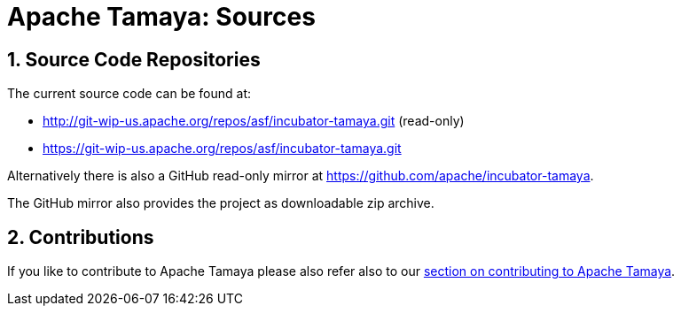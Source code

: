// Licensed to the Apache Software Foundation (ASF) under one
// or more contributor license agreements.  See the NOTICE file
// distributed with this work for additional information
// regarding copyright ownership.  The ASF licenses this file
// to you under the Apache License, Version 2.0 (the
// "License"); you may not use this file except in compliance
// with the License.  You may obtain a copy of the License at
// .
//   http://www.apache.org/licenses/LICENSE-2.0
// .
// Unless required by applicable law or agreed to in writing,
// software distributed under the License is distributed on an
// "AS IS" BASIS, WITHOUT WARRANTIES OR CONDITIONS OF ANY
// KIND, either express or implied.  See the License for the
// specific language governing permissions and limitations
// under the License.

//include::temp-properties-files-for-site/attributes.adoc[]
:jbake-type: page
:jbake-status: published

:sectnums: yes

= Apache Tamaya: Sources

== Source Code Repositories

The current source code can be found at:

    - http://git-wip-us.apache.org/repos/asf/incubator-tamaya.git (read-only)
    - https://git-wip-us.apache.org/repos/asf/incubator-tamaya.git

Alternatively there is also a GitHub read-only mirror at
https://github.com/apache/incubator-tamaya[https://github.com/apache/incubator-tamaya^].

The GitHub mirror also provides the project as downloadable zip archive.

== Contributions

If you like to contribute to Apache Tamaya please also refer also to our
<<devguide.adoc#contributing-workflow,section on contributing to Apache Tamaya>>.
